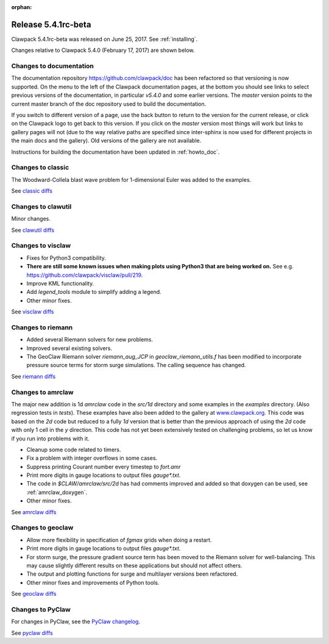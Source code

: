 :orphan:


.. comment: Change master to v5.4.1 in github links below once release is tagged

.. _release_5_4_1:

==========================
Release 5.4.1rc-beta
==========================


Clawpack 5.4.1rc-beta was released on June 25, 2017.  See :ref:`installing`.

Changes relative to Clawpack 5.4.0 (February 17, 2017) are shown below.

Changes to documentation
------------------------

The documentation repository https://github.com/clawpack/doc has been refactored so that versioning is now supported.  On the menu to the left of the Clawpack documentation pages, at the bottom you should see links to select previous versions of the documentation, in particular `v5.4.0` and some earlier versions.  The `master` version points to the current master branch of the doc repository used to build the documentation.

If you switch to different version of a page, use the back button to return to the version for the current release, or click on the Clawpack logo to get back to this version.  If you click on the `master` version most things will work but links to gallery pages will not (due to the way relative paths are specified since inter-sphinx is now used for different projects in the main docs and the gallery).  Old versions of the gallery are not available.

Instructions for building the documentation have been updated in :ref:`howto_doc`.


Changes to classic
------------------

The Woodward-Collela blast wave problem for 1-dimensional Euler was added to the examples.

See `classic diffs
<https://github.com/clawpack/classic/compare/v5.4.0...master>`_

Changes to clawutil
-------------------

Minor changes.

See `clawutil diffs
<https://github.com/clawpack/clawutil/compare/v5.4.0...master>`_

Changes to visclaw
------------------

- Fixes for Python3 compatibility.  
- **There are still some known issues when making plots using Python3 that are being worked on.**  See e.g. https://github.com/clawpack/visclaw/pull/219.
- Improve KML functionality.
- Add `legend_tools` module to simplify adding a legend.
- Other minor fixes.
 
See `visclaw diffs
<https://github.com/clawpack/visclaw/compare/v5.4.0...master>`_

Changes to riemann
------------------

- Added several Riemann solvers for new problems.
- Improved several existing solvers.
- The GeoClaw Riemann solver `riemann_aug_JCP` in `geoclaw_riemann_utils.f`
  has been modified to incorporate pressure source terms for storm surge
  simulations.  The calling sequence has changed.

See `riemann diffs
<https://github.com/clawpack/riemann/compare/v5.4.0...master>`_

Changes to amrclaw
------------------

The major new addition is 1d `amrclaw` code in the `src/1d` directory and 
some examples in the `examples` directory. (Also regression tests in `tests`).
These examples have also been added to the gallery at `www.clawpack.org <http://www.clawpack.org>`_. 
This code was based on the `2d` code but reduced to a fully `1d` version that is better than the previous approach of using the `2d` code with only 1 cell in the `y` direction.  This code has not yet been extensively tested on challenging problems, so let us know if you run into problems with it.


- Cleanup some code related to timers.
- Fix a problem with integer overflows in some cases.
- Suppress printing Courant number every timestep to `fort.amr`
- Print more digits in gauge locations to output files `gauge*.txt`.
- The code in `$CLAW/amrclaw/src/2d` has had comments improved and added so that doxygen can be used, see :ref:`amrclaw_doxygen`.
- Other minor fixes.

See `amrclaw diffs
<https://github.com/clawpack/amrclaw/compare/v5.4.0...master>`_

Changes to geoclaw
------------------


- Allow more flexibility in specification of `fgmax` grids when doing a restart.
- Print more digits in gauge locations to output files `gauge*.txt`.
- For storm surge, the pressure gradient source term has been moved to the 
  Riemann solver for well-balancing.  This may cause slightly different 
  results on these applications but should not affect others.
- The output and plotting functions for surge and multilayer versions been refactored.
- Other minor fixes and improvements of Python tools.

See `geoclaw diffs
<https://github.com/clawpack/geoclaw/compare/v5.4.0...master>`_


Changes to PyClaw
------------------

For changes in PyClaw, see the `PyClaw changelog
<https://github.com/clawpack/pyclaw/blob/master/CHANGES.md>`_.

See `pyclaw diffs
<https://github.com/clawpack/pyclaw/compare/v5.4.0...master>`_

